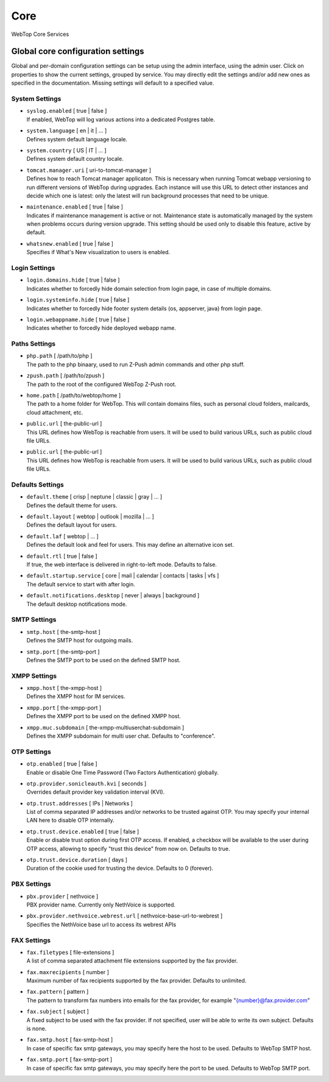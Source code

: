 ====
Core
====

WebTop Core Services

.. _core-settings-section:

Global core configuration settings
##################################

Global and per-domain configuration settings can be setup using the admin interface, using the admin user. Click on properties to show the current settings, grouped by service. You may directly edit the settings and/or add new ones as specified in the documentation. Missing settings will default to a specified value.

.. _system-settings-section:

System Settings
---------------

* | ``syslog.enabled`` [ true | false ]  
  | If enabled, WebTop will log various actions into a dedicated Postgres table.

* | ``system.language`` [ en | it | ... ]
  | Defines system default language locale.

* | ``system.country`` [ US | IT | ... ]
  | Defines system default country locale.

* | ``tomcat.manager.uri`` [ uri-to-tomcat-manager ]
  | Defines how to reach Tomcat manager applicaton. This is necessary when running Tomcat webapp versioning to run different versions of WebTop during upgrades. Each instance will use this URL to detect other instances and decide which one is latest: only the latest will run background processes that need to be unique.

* | ``maintenance.enabled`` [ true | false ]
  | Indicates if maintenance management is active or not. Maintenance state is automatically managed by the system when problems occurs during version upgrade. This setting should be used only to disable this feature, active by default.

* | ``whatsnew.enabled`` [ true | false ]
  | Specifies if What's New visualization to users is enabled.

.. _login-settings-section:

Login Settings
---------------

* | ``login.domains.hide`` [ true | false ]
  | Indicates whether to forcedly hide domain selection from login page, in case of multiple domains.

* | ``login.systeminfo.hide`` [ true | false ]
  | Indicates whether to forcedly hide footer system details (os, appserver, java) from login page.

* | ``login.webappname.hide`` [ true | false ]
  | Indicates whether to forcedly hide deployed webapp name.

.. _paths-settings-section:

Paths Settings
--------------

* | ``php.path`` [ /path/to/php ]
  | The path to the php binaary, used to run Z-Push admin commands and other php stuff.

* | ``zpush.path`` [ /path/to/zpush ]
  | The path to the root of the configured WebTop Z-Push root.

* | ``home.path`` [ /path/to/webtop/home ]
  | The path to a home folder for WebTop. This will contain domains files, such as personal cloud folders, mailcards, cloud attachment, etc.

* | ``public.url`` [ the-public-url ]
  | This URL defines how WebTop is reachable from users. It will be used to build various URLs, such as public cloud file URLs.

* | ``public.url`` [ the-public-url ]
  | This URL defines how WebTop is reachable from users. It will be used to build various URLs, such as public cloud file URLs.

.. _core-defaults-settings-section:

Defaults Settings
-----------------

* | ``default.theme`` [ crisp | neptune | classic | gray | ... ]
  | Defines the default theme for users.  

* | ``default.layout`` [ webtop | outlook | mozilla | ... ]
  | Defines the default layout for users.  

* | ``default.laf`` [ webtop | ... ]
  | Defines the default look and feel for users. This may define an alternative icon set.

* | ``default.rtl`` [ true | false ]
  | If true, the web interface is delivered in right-to-left mode. Defaults to false.

* | ``default.startup.service`` [ core | mail | calendar | contacts | tasks | vfs ]
  | The default service to start with after login.

* | ``default.notifications.desktop`` [ never | always | background ]
  | The default desktop notifications mode.

.. _smtp-settings-section:

SMTP Settings
--------------

* | ``smtp.host`` [ the-smtp-host ]
  | Defines the SMTP host for outgoing mails.

* | ``smtp.port`` [ the-smtp-port ]
  | Defines the SMTP port to be used on the defined SMTP host.

.. _xmpp-settings-section:

XMPP Settings
--------------

* | ``xmpp.host`` [ the-xmpp-host ]
  | Defines the XMPP host for IM services.

* | ``xmpp.port`` [ the-xmpp-port ]
  | Defines the XMPP port to be used on the defined XMPP host.

* | ``xmpp.muc.subdomain`` [ the-xmpp-multiuserchat-subdomain ]
  | Defines the XMPP subdomain for multi user chat. Defaults to "conference".

.. _OTP-settings-section:

OTP Settings
---------------

* | ``otp.enabled`` [ true | false ]
  | Enable or disable One Time Password (Two Factors Authentication) globally.

* | ``otp.provider.sonicleauth.kvi`` [ seconds ]
  | Overrides default provider key validation interval (KVI).

* | ``otp.trust.addresses`` [ IPs | Networks ]
  | List of comma separated IP addresses and/or networks to be trusted against OTP. You may specify your internal LAN here to disable OTP internally.

* | ``otp.trust.device.enabled`` [ true | false ]
  | Enable or disable trust option during first OTP access. If enabled, a checkbox will be available to the user during OTP access, allowing to specify "trust this device" from now on. Defaults to true.

* | ``otp.trust.device.duration`` [ days ]
  | Duration of the cookie used for trusting the device. Defaults to 0 (forever).

.. _PBX-settings-section:

PBX Settings
------------

* | ``pbx.provider`` [ nethvoice ]
  | PBX provider name. Currently only NethVoice is supported.


* | ``pbx.provider.nethvoice.webrest.url`` [ nethvoice-base-url-to-webrest ]
  | Specifies the NethVoice base url to access its webrest APIs

.. _FAX-settings-section:

FAX Settings
------------

* | ``fax.filetypes`` [ file-extensions ]
  | A list of comma separated attachment file extensions supported by the fax provider.

* | ``fax.maxrecipients`` [ number ]
  | Maximum number of fax recipients supported by the fax provider. Defaults to unlimited.

* | ``fax.pattern`` [ pattern ]
  | The pattern to transform fax numbers into emails for the fax provider, for example "{number}@fax.provider.com"

* | ``fax.subject`` [ subject ]
  | A fixed subject to be used with the fax provider. If not specified, user will be able to write its own subject. Defaults is none.

* | ``fax.smtp.host`` [ fax-smtp-host ]
  | In case of specific fax smtp gateways, you may specify here the host to be used. Defaults to WebTop SMTP host.

* | ``fax.smtp.port`` [ fax-smtp-port ]
  | In case of specific fax smtp gateways, you may specify here the port to be used. Defaults to WebTop SMTP port.
